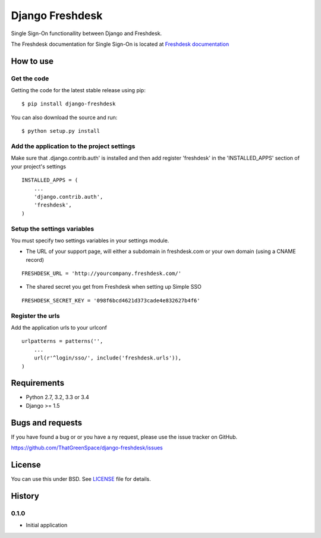 ================
Django Freshdesk
================

.. image:: https://secure.travis-ci.org/ThatGreenSpace/django-freshdesk.png?branch=master
    :target: https://travis-ci.org/ThatGreenSpace/django-freshdesk
.. image:: https://coveralls.io/repos/ThatGreenSpace/django-freshdesk/badge.png?branch=master
    :target: https://coveralls.io/r/ThatGreenSpace/django-freshdesk?branch=master
.. image:: https://badge.fury.io/py/django-freshdesk.png
    :target: http://badge.fury.io/py/django-freshdesk
.. image:: https://pypip.in/d/django-freshdesk/badge.png
    :target: https://crate.io/packages/django-freshdesk?version=latest

Single Sign-On functionallity between Django and Freshdesk.

The Freshdesk documentation for Single Sign-On is located at
`Freshdesk documentation
<https://support.freshdesk.com/support/articles/31166-single-sign-on-remote-authentication-in>`__

How to use
==========

Get the code
------------

Getting the code for the latest stable release using pip:

::

   $ pip install django-freshdesk

You can also download the source and run:

::

   $ python setup.py install

Add the application to the project settings
-------------------------------------------

Make sure that .django.contrib.auth' is installed and then add register 'freshdesk'
in the 'INSTALLED_APPS' section of your project's settings

::

    INSTALLED_APPS = (
        ...
        'django.contrib.auth',
        'freshdesk',
    )


Setup the settings variables
----------------------------

You must specify two settings variables in your settings module.

* The URL of your support page, will either a subdomain in freshdesk.com
  or your own domain (using a CNAME record)

::

    FRESHDESK_URL = 'http://yourcompany.freshdesk.com/'

* The shared secret you get from Freshdesk when setting up Simple SSO

::

    FRESHDESK_SECRET_KEY = '098f6bcd4621d373cade4e832627b4f6'


Register the urls
-----------------

Add the application urls to your urlconf

::

    urlpatterns = patterns('',
        ...
        url(r'^login/sso/', include('freshdesk.urls')),
    )


Requirements
============

* Python 2.7, 3.2, 3.3 or 3.4
* Django >= 1.5


Bugs and requests
=================

If you have found a bug or or you have a ny request, please use the issue tracker on GitHub.

https://github.com/ThatGreenSpace/django-freshdesk/issues


License
=======

You can use this under BSD. See `LICENSE <LICENSE>`__ file for details.



History
=======

0.1.0
-----

* Initial application


